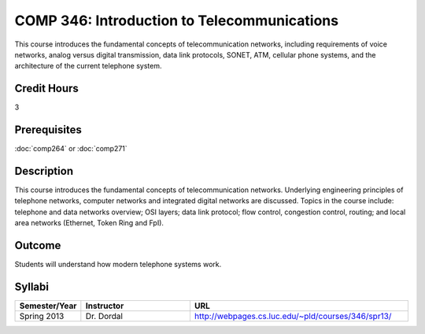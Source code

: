 COMP 346: Introduction to Telecommunications
============================================

This course introduces the fundamental concepts of telecommunication networks, including requirements of voice networks, analog versus digital transmission, data link protocols, SONET, ATM, cellular phone systems, and the architecture of the current telephone system. 

Credit Hours
-----------------------

3

Prerequisites
------------------------------

:doc:`comp264` or :doc:`comp271`

Description
--------------------

This course introduces the fundamental concepts of telecommunication
networks. Underlying engineering principles of telephone networks,
computer networks and integrated digital networks are discussed. Topics
in the course include: telephone and data networks overview; OSI layers;
data link protocol; flow control, congestion control, routing; and local
area networks (Ethernet, Token Ring and FpI).

Outcome
-----------

Students will understand how modern telephone systems work.

Syllabi
----------------------

.. csv-table:: 
   	:header: "Semester/Year", "Instructor", "URL"
   	:widths: 15, 25, 50

	"Spring 2013", "Dr. Dordal", "http://webpages.cs.luc.edu/~pld/courses/346/spr13/"

